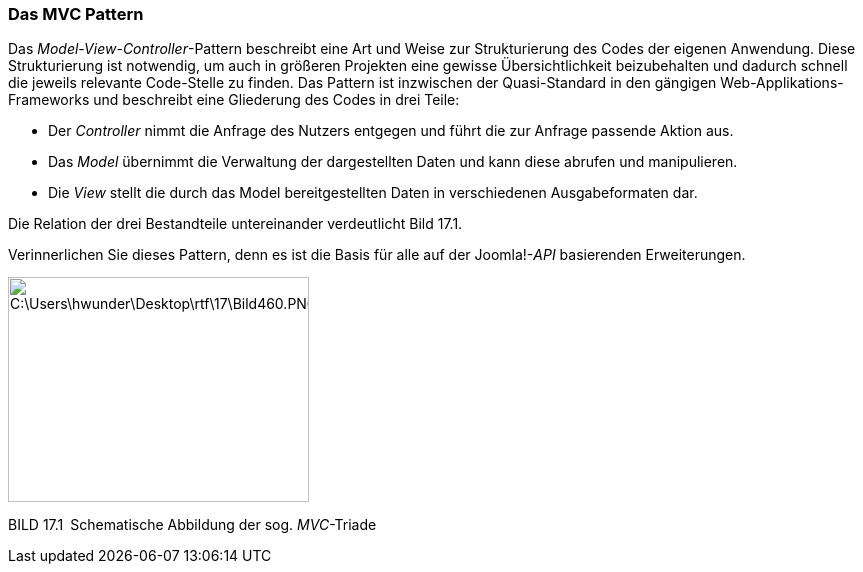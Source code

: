 === Das MVC Pattern

Das _Model-View-Controller_-Pattern beschreibt eine Art und Weise zur
Strukturierung des Codes der eigenen Anwendung. Diese Strukturierung ist
notwendig, um auch in größeren Projekten eine gewisse Übersichtlichkeit
beizubehalten und dadurch schnell die jeweils relevante Code-Stelle zu
finden. Das Pattern ist inzwischen der Quasi-Standard in den gängigen
Web-Applikations-Frameworks und beschreibt eine Gliederung des Codes in
drei Teile:

* Der _Controller_ nimmt die Anfrage des Nutzers entgegen und führt die
zur Anfrage passende Aktion aus.
* Das _Model_ übernimmt die Verwaltung der dargestellten Daten und kann
diese abrufen und manipulieren.
* Die _View_ stellt die durch das Model bereitgestellten Daten in
verschiedenen Ausgabeformaten dar.

Die Relation der drei Bestandteile untereinander verdeutlicht Bild 17.1.

Verinnerlichen Sie dieses Pattern, denn es ist die Basis für alle auf
der Joomla!-_API_ basierenden Erweiterungen.

image:book/17-erweiterungen-erstellen/media/1.png[C:++\++Users++\++hwunder++\++Desktop++\++rtf++\++17++\++Bild460.PNG,width=301,height=225]

BILD 17.1 Schematische Abbildung der sog. _MVC_-Triade
